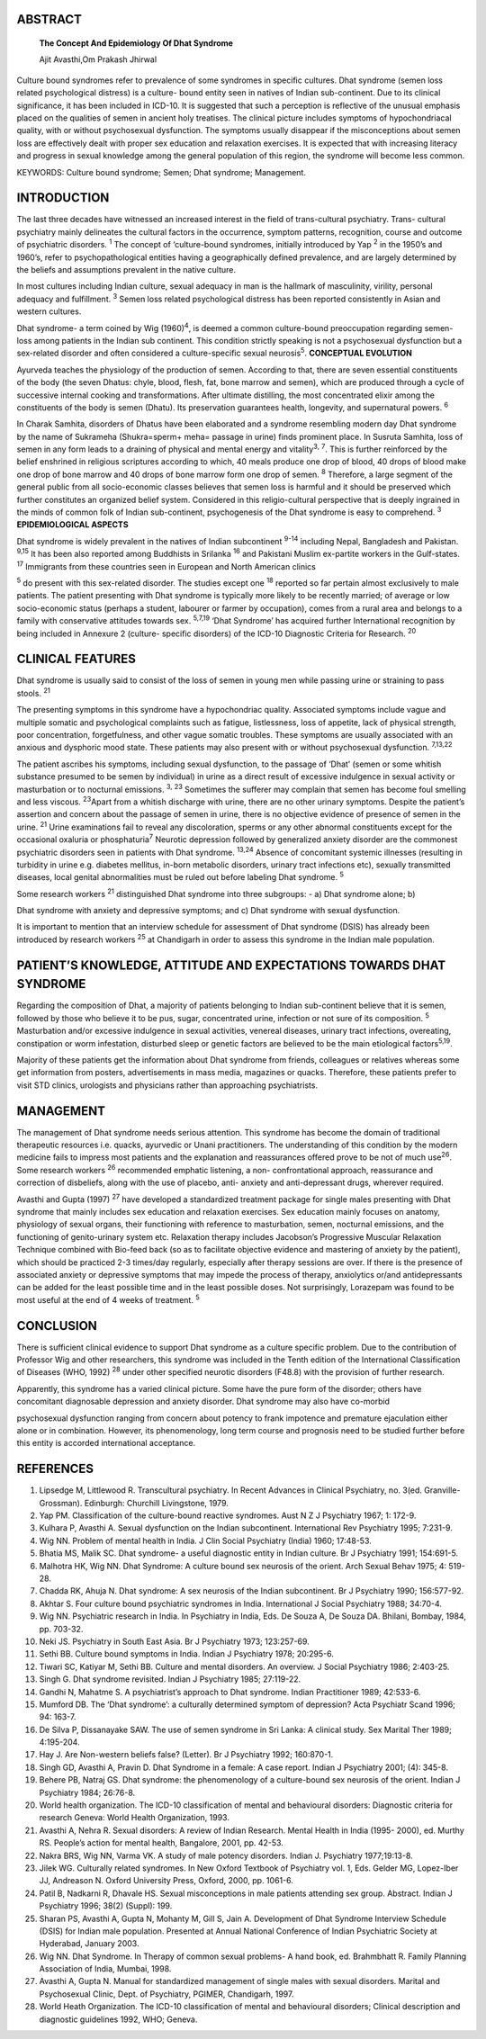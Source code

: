 ABSTRACT
========

   **The Concept And Epidemiology Of Dhat Syndrome**

   Ajit Avasthi,Om Prakash Jhirwal

Culture bound syndromes refer to prevalence of some syndromes in
specific cultures. Dhat syndrome (semen loss related psychological
distress) is a culture- bound entity seen in natives of Indian
sub-continent. Due to its clinical significance, it has been included in
ICD-10. It is suggested that such a perception is reflective of the
unusual emphasis placed on the qualities of semen in ancient holy
treatises. The clinical picture includes symptoms of hypochondriacal
quality, with or without psychosexual dysfunction. The symptoms usually
disappear if the misconceptions about semen loss are effectively dealt
with proper sex education and relaxation exercises. It is expected that
with increasing literacy and progress in sexual knowledge among the
general population of this region, the syndrome will become less common.

KEYWORDS: Culture bound syndrome; Semen; Dhat syndrome; Management.

INTRODUCTION
============

The last three decades have witnessed an increased interest in the field
of trans-cultural psychiatry. Trans- cultural psychiatry mainly
delineates the cultural factors in the occurrence, symptom patterns,
recognition, course and outcome of psychiatric disorders. :sup:`1` The
concept of ‘culture-bound syndromes, initially introduced by Yap
:sup:`2` in the 1950’s and 1960’s, refer to psychopathological entities
having a geographically defined prevalence, and are largely determined
by the beliefs and assumptions prevalent in the native culture.

In most cultures including Indian culture, sexual adequacy in man is the
hallmark of masculinity, virility, personal adequacy and fulfillment.
:sup:`3` Semen loss related psychological distress has been reported
consistently in Asian and western cultures.

Dhat syndrome- a term coined by Wig (1960)\ :sup:`4`, is deemed a common
culture-bound preoccupation regarding semen-loss among patients in the
Indian sub continent. This condition strictly speaking is not a
psychosexual dysfunction but a sex-related disorder and often considered
a culture-specific sexual neurosis\ :sup:`5`. **CONCEPTUAL EVOLUTION**

Ayurveda teaches the physiology of the production of semen. According to
that, there are seven essential constituents of the body (the seven
Dhatus: chyle, blood, flesh, fat, bone marrow and semen), which are
produced through a cycle of successive internal cooking and
transformations. After ultimate distilling, the most concentrated elixir
among the constituents of the body is semen (Dhatu). Its preservation
guarantees health, longevity, and supernatural powers. :sup:`6`

In Charak Samhita, disorders of Dhatus have been elaborated and a
syndrome resembling modern day Dhat syndrome by the name of Sukrameha
(Shukra=sperm+ meha= passage in urine) finds prominent place. In Susruta
Samhita, loss of semen in any form leads to a draining of physical and
mental energy and vitality\ :sup:`3,` :sup:`7`. This is further
reinforced by the belief enshrined in religious scriptures according to
which, 40 meals produce one drop of blood, 40 drops of blood make one
drop of bone marrow and 40 drops of bone marrow form one drop of semen.
:sup:`8` Therefore, a large segment of the general public from all
socio-economic classes believes that semen loss is harmful and it should
be preserved which further constitutes an organized belief system.
Considered in this religio-cultural perspective that is deeply ingrained
in the minds of common folk of Indian sub-continent, psychogenesis of
the Dhat syndrome is easy to comprehend. :sup:`3` **EPIDEMIOLOGICAL
ASPECTS**

Dhat syndrome is widely prevalent in the natives of Indian subcontinent
:sup:`9-14` including Nepal, Bangladesh and Pakistan. :sup:`9,15` It has
been also reported among Buddhists in Srilanka :sup:`16` and Pakistani
Muslim ex-partite workers in the Gulf-states. :sup:`17` Immigrants from
these countries seen in European and North American clinics

:sup:`5` do present with this sex-related disorder. The studies except
one :sup:`18` reported so far pertain almost exclusively to male
patients. The patient presenting with Dhat syndrome is typically more
likely to be recently married; of average or low socio-economic status
(perhaps a student, labourer or farmer by occupation), comes from a
rural area and belongs to a family with conservative attitudes towards
sex. :sup:`5,7,19` ‘Dhat Syndrome’ has acquired further International
recognition by being included in Annexure 2 (culture- specific
disorders) of the ICD-10 Diagnostic Criteria for Research. :sup:`20`

CLINICAL FEATURES
=================

Dhat syndrome is usually said to consist of the loss of semen in young
men while passing urine or straining to pass stools. :sup:`21`

The presenting symptoms in this syndrome have a hypochondriac quality.
Associated symptoms include vague and multiple somatic and psychological
complaints such as fatigue, listlessness, loss of appetite, lack of
physical strength, poor concentration, forgetfulness, and other vague
somatic troubles. These symptoms are usually associated with an anxious
and dysphoric mood state. These patients may also present with or
without psychosexual dysfunction. :sup:`7,13,22`

The patient ascribes his symptoms, including sexual dysfunction, to the
passage of ‘Dhat’ (semen or some whitish substance presumed to be semen
by individual) in urine as a direct result of excessive indulgence in
sexual activity or masturbation or to nocturnal emissions. :sup:`3,`
:sup:`23` Sometimes the sufferer may complain that semen has become foul
smelling and less viscous. :sup:`23`\ Apart from a whitish discharge
with urine, there are no other urinary symptoms. Despite the patient’s
assertion and concern about the passage of semen in urine, there is no
objective evidence of presence of semen in the urine. :sup:`21` Urine
examinations fail to reveal any discoloration, sperms or any other
abnormal constituents except for the occasional oxaluria or
phosphaturia\ :sup:`7` Neurotic depression followed by generalized
anxiety disorder are the commonest psychiatric disorders seen in
patients with Dhat syndrome. :sup:`13,24` Absence of concomitant
systemic illnesses (resulting in turbidity in urine e.g. diabetes
mellitus, in-born metabolic disorders, urinary tract infections etc),
sexually transmitted diseases, local genital abnormalities must be ruled
out before labeling Dhat syndrome. :sup:`5`

Some research workers :sup:`21` distinguished Dhat syndrome into three
subgroups: - a) Dhat syndrome alone; b)

Dhat syndrome with anxiety and depressive symptoms; and c) Dhat syndrome
with sexual dysfunction.

It is important to mention that an interview schedule for assessment of
Dhat syndrome (DSIS) has already been introduced by research workers
:sup:`25` at Chandigarh in order to assess this syndrome in the Indian
male population.

PATIENT’S KNOWLEDGE, ATTITUDE AND EXPECTATIONS TOWARDS DHAT SYNDROME
====================================================================

Regarding the composition of Dhat, a majority of patients belonging to
Indian sub-continent believe that it is semen, followed by those who
believe it to be pus, sugar, concentrated urine, infection or not sure
of its composition. :sup:`5` Masturbation and/or excessive indulgence in
sexual activities, venereal diseases, urinary tract infections,
overeating, constipation or worm infestation, disturbed sleep or genetic
factors are believed to be the main etiological factors\ :sup:`5,19`.

Majority of these patients get the information about Dhat syndrome from
friends, colleagues or relatives whereas some get information from
posters, advertisements in mass media, magazines or quacks. Therefore,
these patients prefer to visit STD clinics, urologists and physicians
rather than approaching psychiatrists.

MANAGEMENT
==========

The management of Dhat syndrome needs serious attention. This syndrome
has become the domain of traditional therapeutic resources i.e. quacks,
ayurvedic or Unani practitioners. The understanding of this condition by
the modern medicine fails to impress most patients and the explanation
and reassurances offered prove to be not of much use\ :sup:`26`. Some
research workers :sup:`26` recommended emphatic listening, a non-
confrontational approach, reassurance and correction of disbeliefs,
along with the use of placebo, anti- anxiety and anti-depressant drugs,
wherever required.

Avasthi and Gupta (1997) :sup:`27` have developed a standardized
treatment package for single males presenting with Dhat syndrome that
mainly includes sex education and relaxation exercises. Sex education
mainly focuses on anatomy, physiology of sexual organs, their
functioning with reference to masturbation, semen, nocturnal emissions,
and the functioning of genito-urinary system etc. Relaxation therapy
includes Jacobson’s Progressive Muscular Relaxation Technique combined
with Bio-feed back (so as to facilitate objective evidence and mastering
of anxiety by the patient), which should be practiced 2-3 times/day
regularly, especially after therapy sessions are over. If there is the
presence of associated anxiety or depressive symptoms that may impede
the process of therapy, anxiolytics or/and antidepressants can be added
for the least possible time and in the least possible doses. Not
surprisingly, Lorazepam was found to be most useful at the end of 4
weeks of treatment. :sup:`5`

CONCLUSION
==========

There is sufficient clinical evidence to support Dhat syndrome as a
culture specific problem. Due to the contribution of Professor Wig and
other researchers, this syndrome was included in the Tenth edition of
the International Classification of Diseases (WHO, 1992) :sup:`28` under
other specified neurotic disorders (F48.8) with the provision of further
research.

Apparently, this syndrome has a varied clinical picture. Some have the
pure form of the disorder; others have concomitant diagnosable
depression and anxiety disorder. Dhat syndrome may also have co-morbid

psychosexual dysfunction ranging from concern about potency to frank
impotence and premature ejaculation either alone or in combination.
However, its phenomenology, long term course and prognosis need to be
studied further before this entity is accorded international acceptance.

REFERENCES
==========

1.  Lipsedge M, Littlewood R. Transcultural psychiatry. In Recent
    Advances in Clinical Psychiatry, no. 3(ed. Granville-Grossman).
    Edinburgh: Churchill Livingstone, 1979.

2.  Yap PM. Classification of the culture-bound reactive syndromes. Aust
    N Z J Psychiatry 1967; 1: 172-9.

3.  Kulhara P, Avasthi A. Sexual dysfunction on the Indian subcontinent.
    International Rev Psychiatry 1995; 7:231-9.

4.  Wig NN. Problem of mental health in India. J Clin Social Psychiatry
    (India) 1960; 17:48-53.

5.  Bhatia MS, Malik SC. Dhat syndrome- a useful diagnostic entity in
    Indian culture. Br J Psychiatry 1991; 154:691-5.

6.  Malhotra HK, Wig NN. Dhat Syndrome: A culture bound sex neurosis of
    the orient. Arch Sexual Behav 1975; 4: 519-28.

7.  Chadda RK, Ahuja N. Dhat syndrome: A sex neurosis of the Indian
    subcontinent. Br J Psychiatry 1990; 156:577-92.

8.  Akhtar S. Four culture bound psychiatric syndromes in India.
    International J Social Psychiatry 1988; 34:70-4.

9.  Wig NN. Psychiatric research in India. In Psychiatry in India, Eds.
    De Souza A, De Souza DA. Bhilani, Bombay, 1984, pp. 703-32.

10. Neki JS. Psychiatry in South East Asia. Br J Psychiatry 1973;
    123:257-69.

11. Sethi BB. Culture bound symptoms in India. Indian J Psychiatry 1978;
    20:295-6.

12. Tiwari SC, Katiyar M, Sethi BB. Culture and mental disorders. An
    overview. J Social Psychiatry 1986; 2:403-25.

13. Singh G. Dhat syndrome revisited. Indian J Psychiatry 1985;
    27:119-22.

14. Gandhi N, Mahatme S. A psychiatrist’s approach to Dhat syndrome.
    Indian Practitioner 1989; 42:533-6.

15. Mumford DB. The ‘Dhat syndrome’: a culturally determined symptom of
    depression? Acta Psychiatr Scand 1996; 94: 163-7.

16. De Silva P, Dissanayake SAW. The use of semen syndrome in Sri Lanka:
    A clinical study. Sex Marital Ther 1989; 4:195-204.

17. Hay J. Are Non-western beliefs false? (Letter). Br J Psychiatry
    1992; 160:870-1.

18. Singh GD, Avasthi A, Pravin D. Dhat Syndrome in a female: A case
    report. Indian J Psychiatry 2001; (4): 345-8.

19. Behere PB, Natraj GS. Dhat syndrome: the phenomenology of a
    culture-bound sex neurosis of the orient. Indian J Psychiatry 1984;
    26:76-8.

20. World health organization. The ICD-10 classification of mental and
    behavioural disorders: Diagnostic criteria for research Geneva:
    World Health Organization, 1993.

21. Avasthi A, Nehra R. Sexual disorders: A review of Indian Research.
    Mental Health in India (1995- 2000), ed. Murthy RS. People’s action
    for mental health, Bangalore, 2001, pp. 42-53.

22. Nakra BRS, Wig NN, Varma VK. A study of male potency disorders.
    Indian J. Psychiatry 1977;19:13-8.

23. Jilek WG. Culturally related syndromes. In New Oxford Textbook of
    Psychiatry vol. 1, Eds. Gelder MG, Lopez-Iber JJ, Andreason N.
    Oxford University Press, Oxford, 2000, pp. 1061-6.

24. Patil B, Nadkarni R, Dhavale HS. Sexual misconceptions in male
    patients attending sex group. Abstract. Indian J Psychiatry 1996;
    38(2) (Suppl): 199.

25. Sharan PS, Avasthi A, Gupta N, Mohanty M, Gill S, Jain A.
    Development of Dhat Syndrome Interview Schedule (DSIS) for Indian
    male population. Presented at Annual National Conference of Indian
    Psychiatric Society at Hyderabad, January 2003.

26. Wig NN. Dhat Syndrome. In Therapy of common sexual problems- A hand
    book, ed. Brahmbhatt R. Family Planning Association of India,
    Mumbai, 1998.

27. Avasthi A, Gupta N. Manual for standardized management of single
    males with sexual disorders. Marital and Psychosexual Clinic, Dept.
    of Psychiatry, PGIMER, Chandigarh, 1997.

28. World Heath Organization. The ICD-10 classification of mental and
    behavioural disorders; Clinical description and diagnostic
    guidelines 1992, WHO; Geneva.
